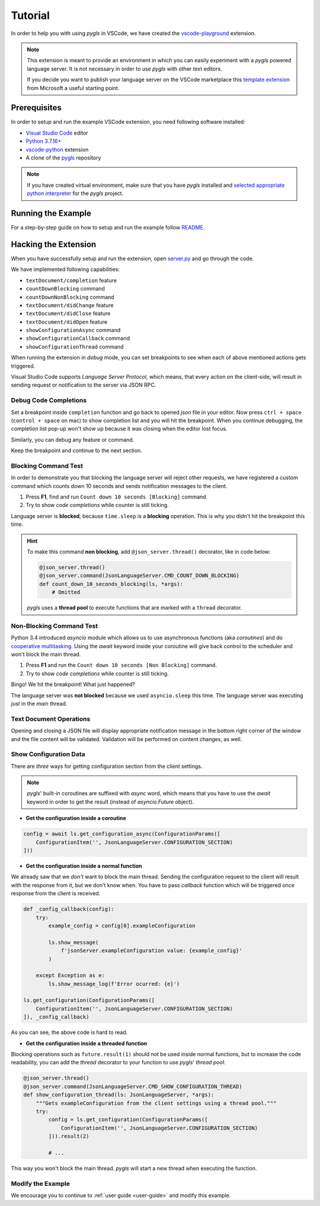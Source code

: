 .. _tutorial:

Tutorial
========

In order to help you with using *pygls* in VSCode, we have created the `vscode-playground`_ extension.

.. note::

   This extension is meant to provide an environment in which you can easily experiment with a *pygls* powered language server.
   It is not necessary in order to use *pygls* with other text editors.

   If you decide you want to publish your language server on the VSCode marketplace this 
   `template extension <https://github.com/microsoft/vscode-python-tools-extension-template>`__
   from Microsoft a useful starting point.

Prerequisites
-------------

In order to setup and run the example VSCode extension, you need following software
installed:

* `Visual Studio Code <https://code.visualstudio.com/>`_ editor
* `Python 3.7.16+ <https://www.python.org/downloads/>`_
* `vscode-python <https://marketplace.visualstudio.com/items?itemName=ms-python.python>`_ extension
* A clone of the `pygls <https://github.com/openlawlibrary/pygls>`_ repository

.. note::
    If you have created virtual environment, make sure that you have *pygls* installed
    and `selected appropriate python interpreter <https://code.visualstudio.com/docs/python/environments>`_
    for the *pygls* project.


Running the Example
-------------------

For a step-by-step guide on how to setup and run the example follow `README`_.

Hacking the Extension
---------------------

When you have successfully setup and run the extension, open `server.py`_ and
go through the code.

We have implemented following capabilities:

- ``textDocument/completion`` feature
- ``countDownBlocking`` command
- ``countDownNonBlocking`` command
- ``textDocument/didChange`` feature
- ``textDocument/didClose`` feature
- ``textDocument/didOpen`` feature
- ``showConfigurationAsync`` command
- ``showConfigurationCallback`` command
- ``showConfigurationThread`` command

When running the extension in *debug* mode, you can set breakpoints to see
when each of above mentioned actions gets triggered.

Visual Studio Code supports *Language Server Protocol*, which means, that every
action on the client-side, will result in sending request or notification to
the server via JSON RPC.

Debug Code Completions
~~~~~~~~~~~~~~~~~~~~~~

Set a breakpoint inside ``completion`` function and go back to opened *json*
file in your editor. Now press ``ctrl + space`` (``control + space`` on mac) to
show completion list and you will hit the breakpoint. When you continue
debugging, the completion list pop-up won't show up because it was closing when
the editor lost focus.

Similarly, you can debug any feature or command.

Keep the breakpoint and continue to the next section.

Blocking Command Test
~~~~~~~~~~~~~~~~~~~~~

In order to demonstrate you that blocking the language server will reject other
requests, we have registered a custom command which counts down 10 seconds and
sends notification messages to the client.

1. Press **F1**, find and run ``Count down 10 seconds [Blocking]`` command.
2. Try to show *code completions* while counter is still ticking.

Language server is **blocked**, because ``time.sleep`` is a
**blocking** operation. This is why you didn't hit the breakpoint this time.

.. hint::

   To make this command **non blocking**, add ``@json_server.thread()``
   decorator, like in code below:

   .. code-block:: python

      @json_server.thread()
      @json_server.command(JsonLanguageServer.CMD_COUNT_DOWN_BLOCKING)
      def count_down_10_seconds_blocking(ls, *args):
          # Omitted

   *pygls* uses a **thread pool** to execute functions that are marked with
   a ``thread`` decorator.


Non-Blocking Command Test
~~~~~~~~~~~~~~~~~~~~~~~~~

Python 3.4 introduced *asyncio* module which allows us to use asynchronous
functions (aka *coroutines*) and do `cooperative multitasking`_. Using the
`await` keyword inside your coroutine will give back control to the
scheduler and won't block the main thread.

1. Press **F1** and run the ``Count down 10 seconds [Non Blocking]`` command.
2. Try to show *code completions* while counter is still ticking.

Bingo! We hit the breakpoint! What just happened?

The language server was **not blocked** because we used ``asyncio.sleep`` this
time. The language server was executing *just* in the *main* thread.


Text Document Operations
~~~~~~~~~~~~~~~~~~~~~~~~

Opening and closing a JSON file will display appropriate notification message
in the bottom right corner of the window and the file content will be
validated. Validation will be performed on content changes, as well.

Show Configuration Data
~~~~~~~~~~~~~~~~~~~~~~~

There are *three* ways for getting configuration section from the client
settings.

.. note::

    *pygls*' built-in coroutines are suffixed with *async* word, which means that
    you have to use the *await* keyword in order to get the result (instead of
    *asyncio.Future* object).

- **Get the configuration inside a coroutine**

.. code-block:: python

    config = await ls.get_configuration_async(ConfigurationParams([
        ConfigurationItem('', JsonLanguageServer.CONFIGURATION_SECTION)
    ]))

- **Get the configuration inside a normal function**

We already saw that we *don't* want to block the main thread. Sending the
configuration request to the client will result with the response from it, but
we don't know when. You have to pass *callback* function which will be
triggered once response from the client is received.

.. code-block:: python

    def _config_callback(config):
        try:
            example_config = config[0].exampleConfiguration

            ls.show_message(
                f'jsonServer.exampleConfiguration value: {example_config}'
            )

        except Exception as e:
            ls.show_message_log(f'Error ocurred: {e}')

    ls.get_configuration(ConfigurationParams([
        ConfigurationItem('', JsonLanguageServer.CONFIGURATION_SECTION)
    ]), _config_callback)

As you can see, the above code is hard to read.

- **Get the configuration inside a threaded function**

Blocking operations such as ``future.result(1)`` should not be used inside
normal functions, but to increase the code readability, you can add the
*thread* decorator to your function to use *pygls*' *thread pool*.

.. code-block:: python

    @json_server.thread()
    @json_server.command(JsonLanguageServer.CMD_SHOW_CONFIGURATION_THREAD)
    def show_configuration_thread(ls: JsonLanguageServer, *args):
        """Gets exampleConfiguration from the client settings using a thread pool."""
        try:
            config = ls.get_configuration(ConfigurationParams([
                ConfigurationItem('', JsonLanguageServer.CONFIGURATION_SECTION)
            ])).result(2)

            # ...

This way you won't block the main thread. *pygls* will start a new thread when
executing the function.

Modify the Example
~~~~~~~~~~~~~~~~~~

We encourage you to continue to :ref:`user guide <user-guide>` and
modify this example.

.. _vscode-playground: https://github.com/openlawlibrary/pygls/blob/main/examples/vscode-playground
.. _README: https://github.com/openlawlibrary/pygls/blob/main/examples/vscode-playground/README.md
.. _server.py: https://github.com/openlawlibrary/pygls/blob/main/examples/servers/json_server.py
.. _cooperative multitasking: https://en.wikipedia.org/wiki/Cooperative_multitasking
